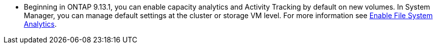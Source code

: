 * Beginning in ONTAP 9.13.1, you can enable capacity analytics and Activity Tracking by default on new volumes. In System Manager, you can manage default settings at the cluster or storage VM level. For more information see https://docs.netapp.com/us-en/ontap/task_nas_file_system_analytics_enable.html[Enable File System Analytics].


// task_admin_add_a_volume.html

// 28 march 2023, ontapdoc-971